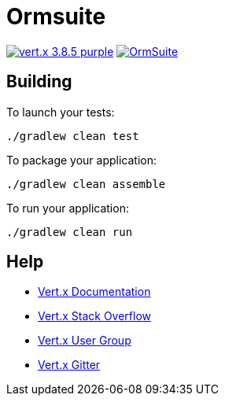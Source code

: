= Ormsuite

image:https://img.shields.io/badge/vert.x-3.8.5-purple.svg[link="https://vertx.io"]
image:https://api.travis-ci.com/maxexplode/OrmSuite.svg?branch=master[link="https://travis-ci.com/maxexplode/OrmSuite"]

== Building

To launch your tests:
```
./gradlew clean test
```

To package your application:
```
./gradlew clean assemble
```

To run your application:
```
./gradlew clean run
```

== Help

* https://vertx.io/docs/[Vert.x Documentation]
* https://stackoverflow.com/questions/tagged/vert.x?sort=newest&pageSize=15[Vert.x Stack Overflow]
* https://groups.google.com/forum/?fromgroups#!forum/vertx[Vert.x User Group]
* https://gitter.im/eclipse-vertx/vertx-users[Vert.x Gitter]


